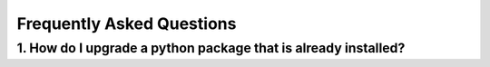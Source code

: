 Frequently Asked Questions
==========================


1. How do I upgrade a python package that is already installed?
---------------------------------------------------------------
